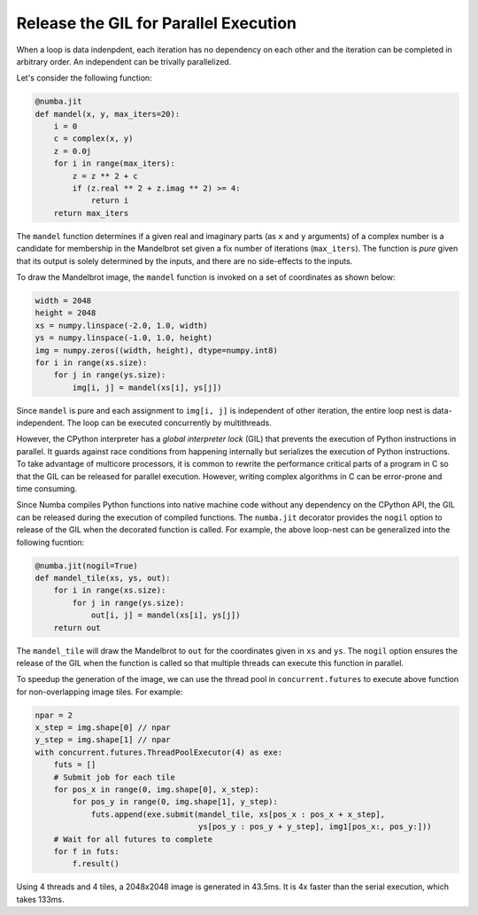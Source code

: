 Release the GIL for Parallel Execution
--------------------------------------

When a loop is data indenpdent, each iteration has no dependency on each other
and the iteration can be completed in arbitrary order.
An independent can be trivally parallelized.

Let's consider the following function:

.. code-block:: python

    @numba.jit
    def mandel(x, y, max_iters=20):
        i = 0
        c = complex(x, y)
        z = 0.0j
        for i in range(max_iters):
            z = z ** 2 + c
            if (z.real ** 2 + z.imag ** 2) >= 4:
                return i
        return max_iters

The ``mandel`` function determines if a given real and imaginary parts
(as ``x`` and ``y`` arguments) of a complex number is a candidate for membership
in the Mandelbrot set given a fix number of iterations (``max_iters``).
The function is *pure* given that its output is solely determined by the inputs,
and there are no side-effects to the inputs.

To draw the Mandelbrot image, the ``mandel`` function is invoked on a set
of coordinates as shown below:

.. code-block:: python

    width = 2048
    height = 2048
    xs = numpy.linspace(-2.0, 1.0, width)
    ys = numpy.linspace(-1.0, 1.0, height)
    img = numpy.zeros((width, height), dtype=numpy.int8)
    for i in range(xs.size):
        for j in range(ys.size):
            img[i, j] = mandel(xs[i], ys[j])

Since ``mandel`` is pure and each assignment to ``img[i, j]`` is independent
of other iteration, the entire loop nest is data-independent.  The loop can be
executed concurrently by multithreads.

However, the CPython interpreter has a *global interpreter lock* (GIL) that
prevents the execution of Python instructions in parallel.  It guards against
race conditions from happening internally but serializes the execution of Python
instructions.  To take advantage of multicore processors, it is common to
rewrite the performance critical parts of a program in C so that the GIL can
be released for parallel execution.  However, writing complex algorithms
in C can be error-prone and time consuming.

Since Numba compiles Python functions into native machine code without any
dependency on the CPython API, the GIL can be released during the execution
of compiled functions.  The ``numba.jit`` decorator provides the ``nogil``
option to release of the GIL when the decorated function is called.
For example, the above loop-nest can be generalized into the following
fucntion:

.. code-block:: python

    @numba.jit(nogil=True)
    def mandel_tile(xs, ys, out):
        for i in range(xs.size):
            for j in range(ys.size):
                out[i, j] = mandel(xs[i], ys[j])
        return out

The ``mandel_tile`` will draw the Mandelbrot to ``out`` for the coordinates
given in ``xs`` and ``ys``.  The ``nogil`` option ensures the release of the
GIL when the function is called so that multiple threads can execute this
function in parallel.

To speedup the generation of the image, we can use the thread pool in
``concurrent.futures`` to execute above function for non-overlapping image
tiles.  For example:

.. code-block:: python

    npar = 2
    x_step = img.shape[0] // npar
    y_step = img.shape[1] // npar
    with concurrent.futures.ThreadPoolExecutor(4) as exe:
        futs = []
        # Submit job for each tile
        for pos_x in range(0, img.shape[0], x_step):
            for pos_y in range(0, img.shape[1], y_step):
                futs.append(exe.submit(mandel_tile, xs[pos_x : pos_x + x_step],
                                       ys[pos_y : pos_y + y_step], img1[pos_x:, pos_y:]))
        # Wait for all futures to complete
        for f in futs:
            f.result()

Using 4 threads and 4 tiles, a 2048x2048 image is generated in 43.5ms.  It is
4x faster than the serial execution, which takes 133ms.


.. WIP
    The above ``low_rank_approx`` function computes the low-rank approximation
    of any matrix ``x`` using the singular-value decomposition (SVD) and matrix
    multiplication (via ``dot``) routines from Numpy.  The majority of the
    computation time will be in these two routines.  In fact, simply applying
    ``jit`` on the function provides little speedup.  For a :math:`100\times50`
    input matrix, there is less than 10% speedup for the Numba compiled version.
    The reason is that Numba uses the same underlying BLAS routines for the linear
    algebra operations as NumPy.  However, it makes a bigger difference when
    the function is used many times on a batch of matrices in multiple threads.

    If we compare the following single-threaded version:

    .. code-block:: python

        xs = numpy.random.random((1000, 100, 50))
        zs = [low_rank_approx(x) for x in xs]

    and the multithreaded version using ``concurrent.futures``:

    .. code-block:: python

        xs = numpy.random.random((1000, 100, 50))
        with concurrent.futures.ThreadPoolExecutor(max_workers=4) as exe:
            futs = exe.map(low_rank_approx, xs)
            zs = list(futs)

    The single-threaded version took 854ms verus 401ms for the multithreaded
    version, which uses 4 threads.  One may wonder why the 4-threads version is only
    twice as fast.  The reason is that the underlying BLAS, which is Intel MKL, is
    already multithreaded.  Each
